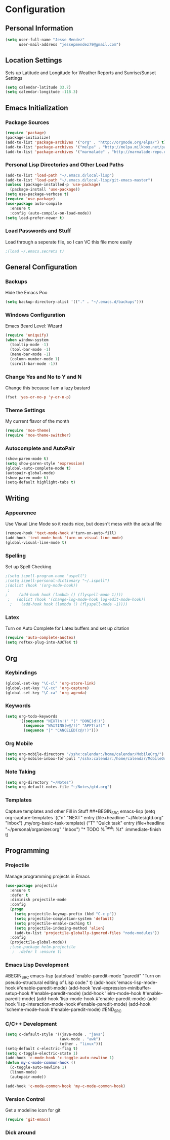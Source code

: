 #+Title Jesse Mendez's Emacs Configuration
#+OPTIONS: toc:4 h:4
* Configuration
** Personal Information
#+BEGIN_SRC emacs-lisp
(setq user-full-name "Jesse Mendez"
      user-mail-address "jessepmendez79@gmail.com")
#+END_SRC
** Location Settings
Sets up Latitude and Longitude for Weather Reports and Sunrise/Sunset Settings
#+BEGIN_SRC emacs-lisp
(setq calendar-latitude 33.7)
(setq calendar-longitude -118.3)
#+END_SRC

** Emacs Initialization
*** Package Sources
#+BEGIN_SRC emacs-lisp
(require 'package)
(package-initialize)
(add-to-list 'package-archives '("org" . "http://orgmode.org/elpa/") t)
(add-to-list 'package-archives '("melpa" . "http://melpa.milkbox.net/packages/") t)
(add-to-list 'package-archives '("marmalade" . "http://marmalade-repo.org/packages/")t)
#+END_SRC
*** Personal Lisp Directories and Other Load Paths
#+BEGIN_SRC emacs-lisp
(add-to-list 'load-path "~/.emacs.d/local-lisp")
(add-to-list 'load-path "~/.emacs.d/local-lisp/git-emacs-master")
(unless (package-installed-p 'use-package)
  (package-install 'use-package))
(setq use-package-verbose t)
(require 'use-package)
(use-package auto-compile
  :ensure t
  :config (auto-compile-on-load-mode))
(setq load-prefer-newer t)
#+END_SRC
*** Load Passwords and Stuff
Load through a seperate file, so I can VC this file more easily
#+BEGIN_SRC emacs-lisp
;(load ~/.emacs.secrets t)
#+END_SRC
** General Configuration
*** Backups
Hide the Emacs Poo
#+BEGIN_SRC emacs-lisp
(setq backup-directory-alist '(("." . "~/.emacs.d/backups")))
#+END_SRC
*** Windows Configuration
Emacs Beard Level:  Wizard
#+BEGIN_SRC emacs-lisp
(require 'uniquify)
(when window-system
  (tooltip-mode -1)
  (tool-bar-mode -1)
  (menu-bar-mode -1)
  (column-number-mode 1)
  (scroll-bar-mode -1))
#+END_SRC
*** Change Yes and No to Y and N
Change this because I am a lazy bastard
#+BEGIN_SRC emacs-lisp
(fset 'yes-or-no-p 'y-or-n-p)
#+END_SRC
*** Theme Settings
My current flavor of the month
#+BEGIN_SRC emacs-lisp
(require 'moe-theme)
(require 'moe-theme-switcher)
#+END_SRC
*** Autocomplete and AutoPair
#+BEGIN_SRC emacs-lisp
(show-paren-mode t)
(setq show-paren-style 'expression)
(global-auto-complete-mode t)
(autopair-global-mode)
(show-paren-mode t)
(setq-default highlight-tabs t)
#+END_SRC
** Writing
*** Appearence
Use Visual Line Mode so it reads nice, but doesn't mess with the actual file
#+BEGIN_SRC emacs-lisp
(remove-hook 'text-mode-hook #'turn-on-auto-fill)
(add-hook 'text-mode-hook 'turn-on-visual-line-mode)
(global-visual-line-mode t)
#+END_SRC
*** Spelling
Set up Spell Checking
#+BEGIN_SRC emacs-lisp
;(setq ispell-program-name "aspell")
;(setq ispell-personal-dictionary "~/.ispell")
;(dolist (hook '(org-mode-hook))
 ;
;     (add-hook hook (lambda () (flyspell-mode 1))))
 ;   (dolist (hook '(change-log-mode-hook log-edit-mode-hook))
  ;    (add-hook hook (lambda () (flyspell-mode -1))))
#+END_SRC
*** Latex
Turn on Auto Complete for Latex buffers and set up citation
#+BEGIN_SRC emacs-lisp
(require 'auto-complete-auctex)
(setq reftex-plug-into-AUCTeX t)
#+END_SRC
** Org
*** Keybindings
#+BEGIN_SRC emacs-lisp
(global-set-key "\C-cl" 'org-store-link)
(global-set-key "\C-cc" 'org-capture)
(global-set-key "\C-ca" 'org-agenda)
#+END_SRC
*** Keywords
#+BEGIN_SRC emacs-lisp
(setq org-todo-keywords
      '((sequence "NEXT(n!)" "|" "DONE(d!)")
        (sequence "WAITING(w@/!)" "APPT(a!)" )
        (sequence "|" "CANCELED(c@/!)")))
#+END_SRC

*** Org Mobile
#+BEGIN_SRC emacs-lisp
(setq org-mobile-directory "/sshx:calendar:/home/calendar/MobileOrg/")
(setq org-mobile-inbox-for-pull "/sshx:calendar:/home/calendar/MobileOrg/refile.org")
#+END_SRC
*** Note Taking 
#+BEGIN_SRC emacs-lisp
(setq org-directory "~/Notes")
(setq org-default-notes-file "~/Notes/gtd.org")
#+END_SRC

*** Templates
Capture templates and other Fill in Stuff
##+BEGIN_SRC emacs-lisp
(setq org-capture-templates
        `(("n" "NEXT" entry
           (file+headline "~/Notes/gtd.org" "Inbox")
           ,my/org-basic-task-template)
          ("T" "Quick task" entry
           (file+headline "~/personal/organizer.org" "Inbox")
           "* TODO %^{Task}\nSCHEDULED: %t\n"
           :immediate-finish t)
** Programming
*** Projectile
Manage programming projects in Emacs
#+BEGIN_SRC emacs-lisp
(use-package projectile
  :ensure t
  :defer t
  :diminish projectile-mode
  :config
  (progn
    (setq projectile-keymap-prefix (kbd "C-c p"))
    (setq projectile-completion-system 'default)
    (setq projectile-enable-caching t)
    (setq projectile-indexing-method 'alien)
    (add-to-list 'projectile-globally-ignored-files "node-modules"))
  :config
  (projectile-global-mode))
  ;(use-package helm-projectile
   ;  :defer t :ensure t)
#+END_SRC

*** Emacs Lisp Development
#BEGIN_SRC emacs-lisp
(autoload 'enable-paredit-mode "paredit" "Turn on pseudo-structural editing of Lisp code." t)
    (add-hook 'emacs-lisp-mode-hook #'enable-paredit-mode)
    (add-hook 'eval-expression-minibuffer-setup-hook #'enable-paredit-mode)
    (add-hook 'ielm-mode-hook #'enable-paredit-mode)
    (add-hook 'lisp-mode-hook #'enable-paredit-mode)
    (add-hook 'lisp-interaction-mode-hook #'enable-paredit-mode)
    (add-hook 'scheme-mode-hook #'enable-paredit-mode)
#END_SRC
*** C/C++ Development
#+BEGIN_SRC emacs-lisp
(setq c-default-style '((java-mode . "java")
                        (awk-mode . "awk")
                        (other . "linux")))
(setq-default c-electric-flag t)
(setq c-toggle-electric-state 1)
(add-hook 'c-mode-hook 'c-toggle-auto-newline 1)
(defun my-c-mode-common-hook ()
  (c-toggle-auto-newline 1)
  (linum-mode)
  (autopair-mode))
  
(add-hook 'c-mode-common-hook 'my-c-mode-common-hook)
#+END_SRC
*** Version Control
Get a modeline icon for git
#+BEGIN_SRC emacs-lisp
(require 'git-emacs)
#+END_SRC
*** Dick around












